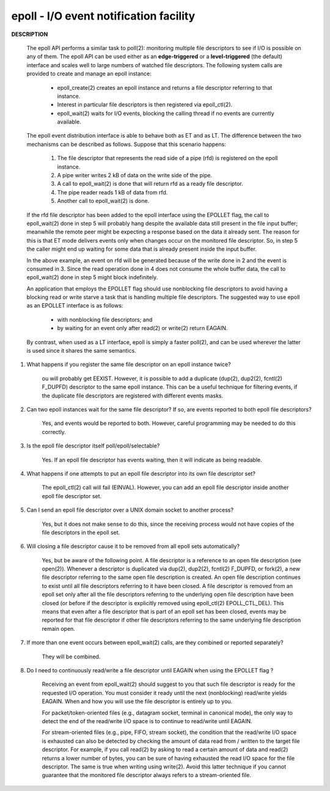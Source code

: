 ***************************************
epoll - I/O event notification facility
***************************************

.. code-block:: c
    :caption: epoll interfaces

        #include <sys/epoll.h>

        int epoll_create(int size);
        int epoll_create1(int flags);

        int epoll_ctl(int epfd, int op, int fd, struct epoll_event *event);

        int epoll_wait(int epfd, struct epoll_event *events,
                      int maxevents, int timeout);
        int epoll_pwait(int epfd, struct epoll_event *events,
                      int maxevents, int timeout,
                      const sigset_t *sigmask);

        typedef union epoll_data {
            void        *ptr;
            int          fd;
            uint32_t     u32;
            uint64_t     u64;
        } epoll_data_t;

        struct epoll_event {
            uint32_t     events;      /* Epoll events */
            epoll_data_t data;        /* User data variable */
        };


**DESCRIPTION**

    The epoll API performs a similar task to poll(2): monitoring multiple file descriptors to see
    if I/O is possible on any of them. The epoll API can be used either as an **edge-triggered** or a
    **level-triggered** (the default) interface and scales well to large numbers of watched file descriptors. The
    following system calls are provided to create and manage an epoll instance:

        * epoll_create(2) creates an epoll instance and returns a file descriptor referring to that instance.
        *  Interest in particular file descriptors is then registered via epoll_ctl(2).
        *  epoll_wait(2) waits for I/O events, blocking the calling thread if no events are currently available.

    The epoll event distribution interface is able to behave both as ET and as LT.
    The difference between the two mechanisms can be described as follows.
    Suppose that this scenario happens:

        #. The file descriptor that represents the read side of a pipe (rfd) is registered on the epoll instance.
        #. A pipe writer writes 2 kB of data on the write side of the pipe.
        #. A call to epoll_wait(2) is done that will return rfd as a ready file descriptor.
        #. The pipe reader reads 1 kB of data from rfd.
        #. Another call to epoll_wait(2) is done.

    If the rfd file descriptor has been added to the epoll interface using the EPOLLET flag,
    the call to epoll_wait(2) done in step 5 will probably hang despite the available data still
    present in the file input buffer; meanwhile the remote peer might be expecting a response based
    on the data it already sent. The reason for this is that ET mode delivers events only when changes
    occur on the monitored file descriptor. So, in step 5 the caller might end up waiting for some data
    that is already present inside the input buffer.

    In the above example, an event on rfd will be generated because of the write done in 2 and the event
    is consumed in 3. Since the read operation done in 4 does not consume the whole buffer data, the
    call to epoll_wait(2) done in step 5 might block indefinitely.

    An application that employs the EPOLLET flag should use nonblocking file descriptors to avoid having
    a blocking read or write starve a task that is handling multiple file descriptors. The suggested way
    to use epoll as an EPOLLET interface is as follows:

        * with nonblocking file descriptors; and
        * by waiting for an event only after read(2) or write(2) return EAGAIN.

    By contrast, when used as a LT interface, epoll is simply a faster poll(2),
    and can be used wherever the latter is used since it shares the same semantics.

#. What happens if you register the same file descriptor on an epoll instance twice?

    ou will probably get EEXIST. However, it is possible to add a duplicate (dup(2), dup2(2),
    fcntl(2) F_DUPFD) descriptor to the same epoll instance. This can be a useful technique for
    filtering events, if the duplicate file descriptors are registered with different events masks.

#. Can two epoll instances wait for the same file descriptor? If so, are events reported to both epoll file descriptors?

    Yes, and events would be reported to both. However, careful programming may be needed to do this correctly.

#. Is the epoll file descriptor itself poll/epoll/selectable?

    Yes.  If an epoll file descriptor has events waiting, then it will indicate as being readable.

#. What happens if one attempts to put an epoll file descriptor into its own file descriptor set?

    The epoll_ctl(2) call will fail (EINVAL). However, you can add an epoll file descriptor
    inside another epoll file descriptor set.

#. Can I send an epoll file descriptor over a UNIX domain socket to another process?

    Yes, but it does not make sense to do this, since the receiving process would not
    have copies of the file descriptors in the epoll set.

#. Will closing a file descriptor cause it to be removed from all epoll sets automatically?

    Yes, but be aware of the following point. A file descriptor is a reference to an open file
    description (see open(2)).  Whenever a descriptor is duplicated via dup(2),  dup2(2),  fcntl(2)
    F_DUPFD,  or fork(2), a new file descriptor referring to the same open file description is created.
    An open file description continues to exist until all file descriptors referring to it have been closed.
    A file descriptor is removed from an epoll set only after all the file descriptors referring to the
    underlying open file description have been closed (or before if the descriptor is explicitly removed using
    epoll_ctl(2) EPOLL_CTL_DEL). This means that even after a file descriptor that is part of an epoll set has
    been closed, events may be reported for that file descriptor if other file descriptors referring to the same
    underlying file description remain open.

#. If more than one event occurs between epoll_wait(2) calls, are they combined or reported separately?

    They will be combined.

#. Do I need to continuously read/write a file descriptor until EAGAIN when using the EPOLLET flag ?

    Receiving an event from epoll_wait(2) should suggest to you that such file descriptor is ready
    for the requested I/O operation. You must consider it ready until the next (nonblocking)
    read/write yields EAGAIN. When and how you will use the file descriptor is entirely up to you.

    For packet/token-oriented files (e.g., datagram socket, terminal in canonical mode), the only way
    to detect the end of the read/write I/O space is to continue to read/write until EAGAIN.

    For stream-oriented files (e.g., pipe, FIFO, stream socket), the condition that the read/write I/O space
    is exhausted can also be detected by checking the amount of data read from / written to the target file
    descriptor. For example, if you call read(2) by asking to read a certain amount of data and read(2) returns
    a lower number of bytes, you can be sure of having exhausted the read I/O space for the file descriptor.
    The same is true when writing using write(2). Avoid this latter technique if you cannot guarantee that the
    monitored file descriptor always refers to a stream-oriented file.
